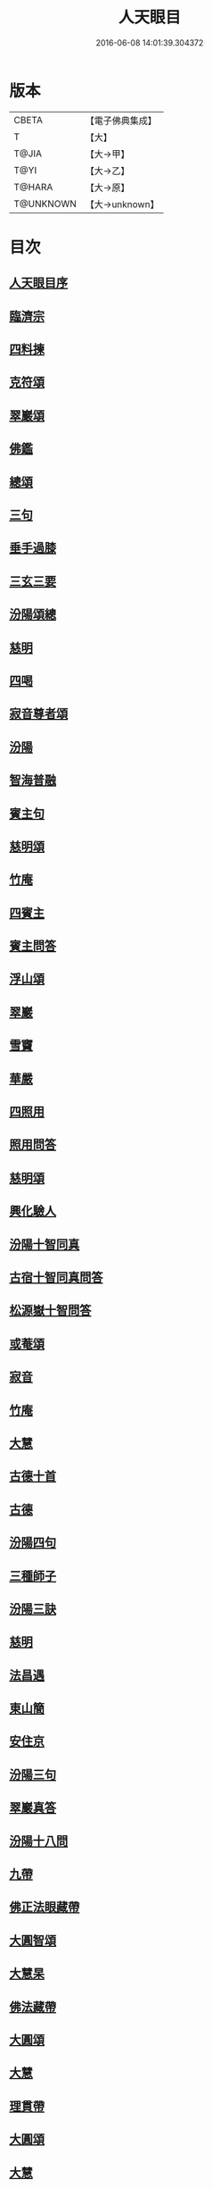 #+TITLE: 人天眼目 
#+DATE: 2016-06-08 14:01:39.304372

* 版本
 |     CBETA|【電子佛典集成】|
 |         T|【大】     |
 |     T@JIA|【大→甲】   |
 |      T@YI|【大→乙】   |
 |    T@HARA|【大→原】   |
 | T@UNKNOWN|【大→unknown】|

* 目次
** [[file:KR6q0081_001.txt::001-0300a2][人天眼目序]]
** [[file:KR6q0081_001.txt::001-0300a23][臨濟宗]]
** [[file:KR6q0081_001.txt::001-0300b6][四料揀]]
** [[file:KR6q0081_001.txt::001-0300b24][克符頌]]
** [[file:KR6q0081_001.txt::001-0301a28][翠巖頌]]
** [[file:KR6q0081_001.txt::001-0301b8][佛鑑]]
** [[file:KR6q0081_001.txt::001-0301b17][總頌]]
** [[file:KR6q0081_001.txt::001-0301b20][三句]]
** [[file:KR6q0081_001.txt::001-0301c4][垂手過膝]]
** [[file:KR6q0081_001.txt::001-0301c24][三玄三要]]
** [[file:KR6q0081_001.txt::001-0302a17][汾陽頌總]]
** [[file:KR6q0081_001.txt::001-0302b3][慈明]]
** [[file:KR6q0081_001.txt::001-0302b22][四喝]]
** [[file:KR6q0081_001.txt::001-0302b27][寂音尊者頌]]
** [[file:KR6q0081_001.txt::001-0302c11][汾陽]]
** [[file:KR6q0081_001.txt::001-0302c20][智海普融]]
** [[file:KR6q0081_001.txt::001-0302c29][賓主句]]
** [[file:KR6q0081_001.txt::001-0303a9][慈明頌]]
** [[file:KR6q0081_001.txt::001-0303a12][竹庵]]
** [[file:KR6q0081_001.txt::001-0303a15][四賓主]]
** [[file:KR6q0081_001.txt::001-0303b2][賓主問答]]
** [[file:KR6q0081_001.txt::001-0303b27][浮山頌]]
** [[file:KR6q0081_001.txt::001-0303c7][翠巖]]
** [[file:KR6q0081_001.txt::001-0303c16][雪竇]]
** [[file:KR6q0081_001.txt::001-0303c23][華嚴]]
** [[file:KR6q0081_001.txt::001-0304a10][四照用]]
** [[file:KR6q0081_001.txt::001-0304b6][照用問答]]
** [[file:KR6q0081_001.txt::001-0304c8][慈明頌]]
** [[file:KR6q0081_001.txt::001-0304c17][興化驗人]]
** [[file:KR6q0081_001.txt::001-0304c22][汾陽十智同真]]
** [[file:KR6q0081_001.txt::001-0305a24][古宿十智同真問答]]
** [[file:KR6q0081_001.txt::001-0306a15][松源嶽十智問答]]
** [[file:KR6q0081_001.txt::001-0306a25][或菴頌]]
** [[file:KR6q0081_001.txt::001-0306a28][寂音]]
** [[file:KR6q0081_001.txt::001-0306b3][竹庵]]
** [[file:KR6q0081_001.txt::001-0306b6][大慧]]
** [[file:KR6q0081_001.txt::001-0306b9][古德十首]]
** [[file:KR6q0081_001.txt::001-0306c3][古德]]
** [[file:KR6q0081_002.txt::002-0306c10][汾陽四句]]
** [[file:KR6q0081_002.txt::002-0307a5][三種師子]]
** [[file:KR6q0081_002.txt::002-0307a13][汾陽三訣]]
** [[file:KR6q0081_002.txt::002-0307a23][慈明]]
** [[file:KR6q0081_002.txt::002-0307b1][法昌遇]]
** [[file:KR6q0081_002.txt::002-0307b8][東山簡]]
** [[file:KR6q0081_002.txt::002-0307b12][安住京]]
** [[file:KR6q0081_002.txt::002-0307b19][汾陽三句]]
** [[file:KR6q0081_002.txt::002-0307b26][翠巖真答]]
** [[file:KR6q0081_002.txt::002-0307c3][汾陽十八問]]
** [[file:KR6q0081_002.txt::002-0308a26][九帶]]
** [[file:KR6q0081_002.txt::002-0308b1][佛正法眼藏帶]]
** [[file:KR6q0081_002.txt::002-0308b16][大圓智頌]]
** [[file:KR6q0081_002.txt::002-0308b18][大慧杲]]
** [[file:KR6q0081_002.txt::002-0308b23][佛法藏帶]]
** [[file:KR6q0081_002.txt::002-0308c17][大圓頌]]
** [[file:KR6q0081_002.txt::002-0309a2][大慧]]
** [[file:KR6q0081_002.txt::002-0309a7][理貫帶]]
** [[file:KR6q0081_002.txt::002-0309a15][大圓頌]]
** [[file:KR6q0081_002.txt::002-0309a17][大慧]]
** [[file:KR6q0081_002.txt::002-0309a22][事貫帶]]
** [[file:KR6q0081_002.txt::002-0309a28][大圓頌]]
** [[file:KR6q0081_002.txt::002-0309b1][大慧]]
** [[file:KR6q0081_002.txt::002-0309b6][理事縱橫帶]]
** [[file:KR6q0081_002.txt::002-0309b12][大圓]]
** [[file:KR6q0081_002.txt::002-0309b14][大慧]]
** [[file:KR6q0081_002.txt::002-0309b19][屈曲垂帶]]
** [[file:KR6q0081_002.txt::002-0309c1][大圓頌]]
** [[file:KR6q0081_002.txt::002-0309c3][大慧]]
** [[file:KR6q0081_002.txt::002-0309c8][妙叶兼帶]]
** [[file:KR6q0081_002.txt::002-0309c16][大圓頌]]
** [[file:KR6q0081_002.txt::002-0309c18][大慧]]
** [[file:KR6q0081_002.txt::002-0309c23][金鍼雙鎖帶]]
** [[file:KR6q0081_002.txt::002-0309c29][大圓頌]]
** [[file:KR6q0081_002.txt::002-0310a2][大慧]]
** [[file:KR6q0081_002.txt::002-0310a7][平懷常實帶]]
** [[file:KR6q0081_002.txt::002-0310a24][大圓頌]]
** [[file:KR6q0081_002.txt::002-0310a26][大慧]]
** [[file:KR6q0081_002.txt::002-0310b9][黃龍三關]]
** [[file:KR6q0081_002.txt::002-0310b27][真淨文頌]]
** [[file:KR6q0081_002.txt::002-0310c5][景福順]]
** [[file:KR6q0081_002.txt::002-0310c11][南堂靜]]
** [[file:KR6q0081_002.txt::002-0310c18][圓悟勤]]
** [[file:KR6q0081_002.txt::002-0311a5][湛堂準]]
** [[file:KR6q0081_002.txt::002-0311a9][海印信]]
** [[file:KR6q0081_002.txt::002-0311a14][萬庵]]
** [[file:KR6q0081_002.txt::002-0311a21][南堂辨驗十問]]
** [[file:KR6q0081_002.txt::002-0311b7][臨濟門庭]]
** [[file:KR6q0081_002.txt::002-0311c4][要訣]]
** [[file:KR6q0081_002.txt::002-0311c19][古德綱宗頌]]
** [[file:KR6q0081_002.txt::002-0311c24][雲門宗]]
** [[file:KR6q0081_002.txt::002-0312a6][三句]]
** [[file:KR6q0081_002.txt::002-0312a13][普安道頌三句]]
** [[file:KR6q0081_002.txt::002-0312a20][翠巖真]]
** [[file:KR6q0081_002.txt::002-0312a27][問答]]
** [[file:KR6q0081_002.txt::002-0312b14][抽顧]]
** [[file:KR6q0081_002.txt::002-0312b20][北塔祚頌]]
** [[file:KR6q0081_002.txt::002-0312b23][真淨文]]
** [[file:KR6q0081_002.txt::002-0312b25][又關棙子]]
** [[file:KR6q0081_002.txt::002-0312b28][一字關]]
** [[file:KR6q0081_002.txt::002-0312c13][綱宗偈]]
** [[file:KR6q0081_002.txt::002-0312c21][機緣]]
** [[file:KR6q0081_002.txt::002-0313a5][巴陵三句]]
** [[file:KR6q0081_002.txt::002-0313a11][雪竇頌提婆宗]]
** [[file:KR6q0081_002.txt::002-0313a15][又頌吹毛劍]]
** [[file:KR6q0081_002.txt::002-0313a19][湛堂準頌祖意教意]]
** [[file:KR6q0081_002.txt::002-0313a22][雲門門庭]]
** [[file:KR6q0081_002.txt::002-0313b5][要訣]]
** [[file:KR6q0081_002.txt::002-0313b26][古德綱宗頌]]
** [[file:KR6q0081_003.txt::003-0313c6][曹洞宗]]
** [[file:KR6q0081_003.txt::003-0313c15][五位君臣]]
** [[file:KR6q0081_003.txt::003-0314a11][大陽頌]]
** [[file:KR6q0081_003.txt::003-0314a24][問答]]
** [[file:KR6q0081_003.txt::003-0314b23][寂音正五位之訛]]
** [[file:KR6q0081_003.txt::003-0314b29][五位序]]
** [[file:KR6q0081_003.txt::003-0314c8][五位頌]]
** [[file:KR6q0081_003.txt::003-0314c19][克符道者]]
** [[file:KR6q0081_003.txt::003-0315a6][汾陽昭]]
** [[file:KR6q0081_003.txt::003-0315a21][慈明總頌]]
** [[file:KR6q0081_003.txt::003-0315a26][浮山遠]]
** [[file:KR6q0081_003.txt::003-0315b8][草堂清]]
** [[file:KR6q0081_003.txt::003-0315b19][宏智覺]]
** [[file:KR6q0081_003.txt::003-0315c1][自得暉]]
** [[file:KR6q0081_003.txt::003-0315c12][明安五位賓主]]
** [[file:KR6q0081_003.txt::003-0315c19][洞山功勳五位]]
** [[file:KR6q0081_003.txt::003-0316a25][功勳問答]]
** [[file:KR6q0081_003.txt::003-0316b6][曹山五位君臣圖]]
** [[file:KR6q0081_003.txt::003-0316b19][五位功勳圖]]
** [[file:KR6q0081_003.txt::003-0316b26][石霜答五位王子]]
** [[file:KR6q0081_003.txt::003-0316c17][五位王子頌]]
** [[file:KR6q0081_003.txt::003-0316c18][誑生]]
** [[file:KR6q0081_003.txt::003-0317a7][朝生]]
** [[file:KR6q0081_003.txt::003-0317a16][末生]]
** [[file:KR6q0081_003.txt::003-0317a25][化生]]
** [[file:KR6q0081_003.txt::003-0317b5][內生]]
** [[file:KR6q0081_003.txt::003-0317b14][善權志五位王子頌]]
*** [[file:KR6q0081_003.txt::003-0317b15][誕生]]
*** [[file:KR6q0081_003.txt::003-0317b18][朝生]]
*** [[file:KR6q0081_003.txt::003-0317b21][末生]]
*** [[file:KR6q0081_003.txt::003-0317b24][化生]]
*** [[file:KR6q0081_003.txt::003-0317b27][內生]]
** [[file:KR6q0081_003.txt::003-0317b30][永嘉欽功勳五位]]
** [[file:KR6q0081_003.txt::003-0317c11][寂音說王種內紹外紹]]
** [[file:KR6q0081_003.txt::003-0317c21][曹山三種墮]]
** [[file:KR6q0081_003.txt::003-0318a27][正命食]]
** [[file:KR6q0081_003.txt::003-0318b15][不斷聲色墮隨墮尊貴墮]]
** [[file:KR6q0081_003.txt::003-0318b30][寂音三墮頌]]
** [[file:KR6q0081_003.txt::003-0318c7][百丈端]]
** [[file:KR6q0081_003.txt::003-0318c14][一披毛戴角隨䫫自在]]
** [[file:KR6q0081_003.txt::003-0318c17][二見色聞聲隨處自在]]
** [[file:KR6q0081_003.txt::003-0318c20][三禮絕百僚尊貴自在]]
** [[file:KR6q0081_003.txt::003-0318c23][總頌]]
** [[file:KR6q0081_003.txt::003-0319a3][三種滲漏]]
** [[file:KR6q0081_003.txt::003-0319a25][泐潭照三滲漏頌]]
** [[file:KR6q0081_003.txt::003-0319b3][洞山三路接人]]
** [[file:KR6q0081_003.txt::003-0319b11][曹山三種綱要頌]]
** [[file:KR6q0081_003.txt::003-0319b17][明安三句]]
** [[file:KR6q0081_003.txt::003-0319b24][琅瑘覺答三句]]
** [[file:KR6q0081_003.txt::003-0319c3][曹山四禁語]]
** [[file:KR6q0081_003.txt::003-0319c6][門風偈]]
** [[file:KR6q0081_003.txt::003-0319c7][妙唱不干舌]]
** [[file:KR6q0081_003.txt::003-0319c14][死蛇驚出草]]
** [[file:KR6q0081_003.txt::003-0320a1][解針枯骨吟]]
** [[file:KR6q0081_003.txt::003-0320a8][銕鋸舞三臺]]
** [[file:KR6q0081_003.txt::003-0320a15][古今無間]]
** [[file:KR6q0081_003.txt::003-0320a18][五轉位]]
** [[file:KR6q0081_003.txt::003-0320a19][匣內青蛇吼]]
** [[file:KR6q0081_003.txt::003-0320a22][金針去復來]]
** [[file:KR6q0081_003.txt::003-0320a25][秦宮照膽寒]]
** [[file:KR6q0081_003.txt::003-0320a28][五天銀燭輝]]
** [[file:KR6q0081_003.txt::003-0320b2][深巖藏白額]]
** [[file:KR6q0081_003.txt::003-0320b5][曹洞機]]
** [[file:KR6q0081_003.txt::003-0320b8][宗旨]]
** [[file:KR6q0081_003.txt::003-0320b11][古德分三種功勳]]
*** [[file:KR6q0081_003.txt::003-0320b12][正位一色]]
*** [[file:KR6q0081_003.txt::003-0320b15][大功一色]]
*** [[file:KR6q0081_003.txt::003-0320b18][今時一色]]
** [[file:KR6q0081_003.txt::003-0320b21][宏智四借頌]]
*** [[file:KR6q0081_003.txt::003-0320b22][借功明位]]
*** [[file:KR6q0081_003.txt::003-0320b25][借位明功]]
*** [[file:KR6q0081_003.txt::003-0320b28][借借不借借]]
*** [[file:KR6q0081_003.txt::003-0320c2][全超不借借]]
** [[file:KR6q0081_003.txt::003-0320c5][曹洞門庭]]
** [[file:KR6q0081_003.txt::003-0320c21][要訣]]
** [[file:KR6q0081_003.txt::003-0321a9][古德綱宗頌]]
** [[file:KR6q0081_003.txt::003-0321a15][寶鏡三昧]]
** [[file:KR6q0081_004.txt::004-0321b13][溈仰宗]]
** [[file:KR6q0081_004.txt::004-0321b18][三種生]]
** [[file:KR6q0081_004.txt::004-0321b28][想生頌]]
** [[file:KR6q0081_004.txt::004-0321c3][相生]]
** [[file:KR6q0081_004.txt::004-0321c6][流注生]]
** [[file:KR6q0081_004.txt::004-0321c9][圓相因起]]
** [[file:KR6q0081_004.txt::004-0322a7][暗機]]
** [[file:KR6q0081_004.txt::004-0322a24][義海]]
** [[file:KR6q0081_004.txt::004-0322b12][五冠了悟和尚與仰山立玄問玄答]]
** [[file:KR6q0081_004.txt::004-0322b29][辨第八識]]
** [[file:KR6q0081_004.txt::004-0323a17][仰山臨終付法偈]]
** [[file:KR6q0081_004.txt::004-0323a20][龍潭智演為四頌]]
** [[file:KR6q0081_004.txt::004-0323a29][三燃燈]]
** [[file:KR6q0081_004.txt::004-0323b9][古德頌]]
** [[file:KR6q0081_004.txt::004-0323b16][三照語]]
** [[file:KR6q0081_004.txt::004-0323b23][溈仰門庭]]
** [[file:KR6q0081_004.txt::004-0323c6][要訣]]
** [[file:KR6q0081_004.txt::004-0323c19][古德綱宗頌]]
** [[file:KR6q0081_004.txt::004-0323c24][法眼宗]]
** [[file:KR6q0081_004.txt::004-0324a3][華嚴六相義]]
** [[file:KR6q0081_004.txt::004-0324a8][六相義頌]]
** [[file:KR6q0081_004.txt::004-0324a13][論華嚴六相義]]
** [[file:KR6q0081_004.txt::004-0324b16][即物契神頌]]
** [[file:KR6q0081_004.txt::004-0324b19][示機]]
** [[file:KR6q0081_004.txt::004-0324b21][毘盧頂上]]
** [[file:KR6q0081_004.txt::004-0324b24][迦葉門前]]
** [[file:KR6q0081_004.txt::004-0324b27][三界惟心]]
** [[file:KR6q0081_004.txt::004-0324c1][萬法惟識]]
** [[file:KR6q0081_004.txt::004-0324c4][總]]
** [[file:KR6q0081_004.txt::004-0324c7][韶國師宗風]]
** [[file:KR6q0081_004.txt::004-0324c9][韶國師四料揀]]
** [[file:KR6q0081_004.txt::004-0324c10][聞聞]]
** [[file:KR6q0081_004.txt::004-0324c15][聞不聞]]
** [[file:KR6q0081_004.txt::004-0324c20][不聞聞]]
** [[file:KR6q0081_004.txt::004-0324c25][不聞不聞]]
** [[file:KR6q0081_004.txt::004-0325a1][法眼門庭]]
** [[file:KR6q0081_004.txt::004-0325a8][要訣]]
** [[file:KR6q0081_004.txt::004-0325a19][古德綱宗頌]]
** [[file:KR6q0081_005.txt::005-0325b3][宗門雜錄]]
** [[file:KR6q0081_005.txt::005-0325b4][拈花]]
** [[file:KR6q0081_005.txt::005-0325b15][三身]]
** [[file:KR6q0081_005.txt::005-0325c8][四智]]
** [[file:KR6q0081_005.txt::005-0326a9][眼耳鼻舌身意　六根　六塵　六識五識轉成所作智]]
** [[file:KR6q0081_005.txt::005-0326a25][第七末那識轉平等性智]]
** [[file:KR6q0081_005.txt::005-0326b18][八阿賴耶識轉大圓鏡智]]
** [[file:KR6q0081_005.txt::005-0326c22][第九阿陀那識]]
** [[file:KR6q0081_005.txt::005-0327a14][石頭參同契]]
** [[file:KR6q0081_005.txt::005-0327b18][五問]]
** [[file:KR6q0081_005.txt::005-0328b12][覺夢堂重校五家宗派序]]
** [[file:KR6q0081_006.txt::006-0328c25][宗門雜錄]]
*** [[file:KR6q0081_006.txt::006-0328c26][巖頭三句]]
*** [[file:KR6q0081_006.txt::006-0329a10][汾陽五門句]]
*** [[file:KR6q0081_006.txt::006-0329a26][肇論四不遷]]
*** [[file:KR6q0081_006.txt::006-0329a29][巖頭四藏鋒]]
*** [[file:KR6q0081_006.txt::006-0329b6][古德頌附達觀頴]]
*** [[file:KR6q0081_006.txt::006-0329b23][宗門三印]]
*** [[file:KR6q0081_006.txt::006-0329c1][雪竇顯頌]]
*** [[file:KR6q0081_006.txt::006-0329c8][黃檗初]]
*** [[file:KR6q0081_006.txt::006-0329c15][雲峯悅]]
*** [[file:KR6q0081_006.txt::006-0329c19][三朝王子]]
*** [[file:KR6q0081_006.txt::006-0330a6][汾陽頌]]
*** [[file:KR6q0081_006.txt::006-0330a9][南明慎和尚師子話]]
*** [[file:KR6q0081_006.txt::006-0330a14][南明頌]]
*** [[file:KR6q0081_006.txt::006-0330a21][長蘆祖印福寶劍話]]
*** [[file:KR6q0081_006.txt::006-0330a27][智門祚蓮花語]]
*** [[file:KR6q0081_006.txt::006-0330b6][雪竇頌]]
*** [[file:KR6q0081_006.txt::006-0330b9][風穴沼古鏡話]]
*** [[file:KR6q0081_006.txt::006-0330b15][五祖演僊陀婆話]]
*** [[file:KR6q0081_006.txt::006-0330b21][鏡清問風穴六刮]]
*** [[file:KR6q0081_006.txt::006-0330c6][五宗問答]]
*** [[file:KR6q0081_006.txt::006-0331a3][寶鋒慈鑒頌]]
*** [[file:KR6q0081_006.txt::006-0331a14][圓悟五家宗要]]
*** [[file:KR6q0081_006.txt::006-0331b3][楊無為頌]]
*** [[file:KR6q0081_006.txt::006-0331b13][三種法界]]
*** [[file:KR6q0081_006.txt::006-0331b20][五眼]]
*** [[file:KR6q0081_006.txt::006-0331b26][三寶]]
*** [[file:KR6q0081_006.txt::006-0331c1][拄杖話]]
*** [[file:KR6q0081_006.txt::006-0331c5][句意]]
*** [[file:KR6q0081_006.txt::006-0331c10][六祖問答]]
*** [[file:KR6q0081_006.txt::006-0331c21][十無問答]]
*** [[file:KR6q0081_006.txt::006-0332a2][一喝分五教]]
*** [[file:KR6q0081_006.txt::006-0332b6][禪林方語]]
*** [[file:KR6q0081_006.txt::006-0333a19][真性偈]]
** [[file:KR6q0081_006.txt::006-0333b12][大元延祐重刊人天眼目後序]]
** [[file:KR6q0081_006.txt::006-0333c10][龍潭考]]
** [[file:KR6q0081_006.txt::006-0334b9][重修人天眼目集後序]]
** [[file:KR6q0081_006.txt::006-0334b29][挂堂叟瓊林記]]
** [[file:KR6q0081_006.txt::006-0334c11][諸祖之頌¶]]
*** [[file:KR6q0081_006.txt::006-0334c11][初祖]]
*** [[file:KR6q0081_006.txt::006-0334c14][二祖]]
*** [[file:KR6q0081_006.txt::006-0334c17][三祖]]
*** [[file:KR6q0081_006.txt::006-0334c20][四祖]]
*** [[file:KR6q0081_006.txt::006-0334c23][五祖]]
*** [[file:KR6q0081_006.txt::006-0334c26][六祖]]
*** [[file:KR6q0081_006.txt::006-0334c29][北宗]]
*** [[file:KR6q0081_006.txt::006-0335a3][栽松道者]]
*** [[file:KR6q0081_006.txt::006-0335a6][牛頭]]
*** [[file:KR6q0081_006.txt::006-0335a9][永嘉]]
*** [[file:KR6q0081_006.txt::006-0335a12][雲門]]
*** [[file:KR6q0081_006.txt::006-0335a15][雪竇]]
*** [[file:KR6q0081_006.txt::006-0335a18][天衣]]
*** [[file:KR6q0081_006.txt::006-0335a21][大陽]]
*** [[file:KR6q0081_006.txt::006-0335a24][投子]]
*** [[file:KR6q0081_006.txt::006-0335a27][雲峯]]
*** [[file:KR6q0081_006.txt::006-0335b1][黃龍]]
*** [[file:KR6q0081_006.txt::006-0335b4][白雲]]
** [[file:KR6q0081_006.txt::006-0335b9][鼓山珪十無頌]]
*** [[file:KR6q0081_006.txt::006-0335b10][無影樹]]
*** [[file:KR6q0081_006.txt::006-0335b15][無孔鎚]]
*** [[file:KR6q0081_006.txt::006-0335b20][無孔笛]]
*** [[file:KR6q0081_006.txt::006-0335b25][無縫塔]]
*** [[file:KR6q0081_006.txt::006-0335c1][無底籃]]
*** [[file:KR6q0081_006.txt::006-0335c6][無鬚鎖]]
*** [[file:KR6q0081_006.txt::006-0335c11][無星秤]]
*** [[file:KR6q0081_006.txt::006-0335c16][無底鉢]]
*** [[file:KR6q0081_006.txt::006-0335c21][無絃琴]]
*** [[file:KR6q0081_006.txt::006-0335c26][無底船]]
** [[file:KR6q0081_006.txt::006-0336a2][五家要括]]
*** [[file:KR6q0081_006.txt::006-0336a3][曹洞]]
*** [[file:KR6q0081_006.txt::006-0336a6][溈仰]]
*** [[file:KR6q0081_006.txt::006-0336a9][曹洞]]
*** [[file:KR6q0081_006.txt::006-0336a12][雲門]]
*** [[file:KR6q0081_006.txt::006-0336a15][法眼]]

* 卷
[[file:KR6q0081_001.txt][人天眼目 1]]
[[file:KR6q0081_002.txt][人天眼目 2]]
[[file:KR6q0081_003.txt][人天眼目 3]]
[[file:KR6q0081_004.txt][人天眼目 4]]
[[file:KR6q0081_005.txt][人天眼目 5]]
[[file:KR6q0081_006.txt][人天眼目 6]]


